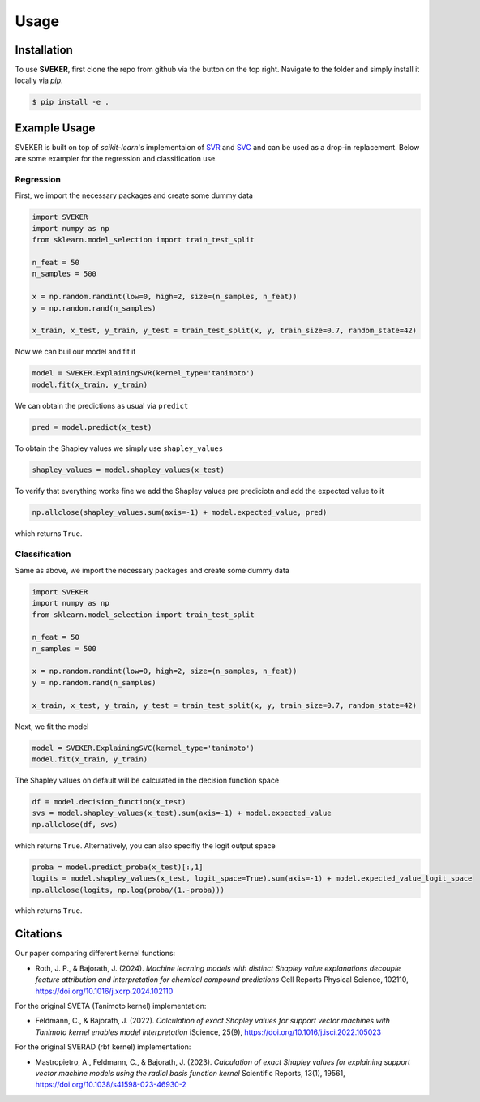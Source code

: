 Usage
=====

Installation
------------

To use **SVEKER**, first clone the repo from github via the button on the top right. Navigate to the folder and simply install it locally via `pip`.

.. code-block:: console

    $ pip install -e .

Example Usage
-------------

SVEKER is built on top of `scikit-learn`'s implementaion of `SVR <https://scikit-learn.org/stable/modules/generated/sklearn.svm.SVR.html>`_ and `SVC <https://scikit-learn.org/stable/modules/generated/sklearn.svm.SVC.html>`_ and can be used as a drop-in replacement. Below are some exampler for the regression and classification use.

Regression
..........

First, we import the necessary packages and create some dummy data

.. code-block::

    import SVEKER
    import numpy as np
    from sklearn.model_selection import train_test_split

    n_feat = 50
    n_samples = 500

    x = np.random.randint(low=0, high=2, size=(n_samples, n_feat))
    y = np.random.rand(n_samples)

    x_train, x_test, y_train, y_test = train_test_split(x, y, train_size=0.7, random_state=42)

Now we can buil our model and fit it

.. code-block::

    model = SVEKER.ExplainingSVR(kernel_type='tanimoto')
    model.fit(x_train, y_train)

We can obtain the predictions as usual via ``predict``

.. code-block::

    pred = model.predict(x_test)

To obtain the Shapley values we simply use ``shapley_values``

.. code-block::

    shapley_values = model.shapley_values(x_test)

To verify that everything works fine we add the Shapley values pre prediciotn and add the expected value to it

.. code-block::

    np.allclose(shapley_values.sum(axis=-1) + model.expected_value, pred)

which returns ``True``.

Classification
..............

Same as above, we import the necessary packages and create some dummy data

.. code-block::

    import SVEKER
    import numpy as np
    from sklearn.model_selection import train_test_split

    n_feat = 50
    n_samples = 500

    x = np.random.randint(low=0, high=2, size=(n_samples, n_feat))
    y = np.random.rand(n_samples)

    x_train, x_test, y_train, y_test = train_test_split(x, y, train_size=0.7, random_state=42)

Next, we fit the model

.. code-block::
    
    model = SVEKER.ExplainingSVC(kernel_type='tanimoto')
    model.fit(x_train, y_train)

The Shapley values on default will be calculated in the decision function space

.. code-block::

    df = model.decision_function(x_test)
    svs = model.shapley_values(x_test).sum(axis=-1) + model.expected_value
    np.allclose(df, svs)

which returns ``True``. Alternatively, you can also specifiy the logit output space

.. code-block::

    proba = model.predict_proba(x_test)[:,1]
    logits = model.shapley_values(x_test, logit_space=True).sum(axis=-1) + model.expected_value_logit_space
    np.allclose(logits, np.log(proba/(1.-proba)))

which returns ``True``.

Citations
---------

Our paper comparing different kernel functions:

- Roth, J. P., & Bajorath, J. (2024). `Machine learning models with distinct Shapley value explanations decouple feature attribution and interpretation for chemical compound predictions` Cell Reports Physical Science, 102110, `https://doi.org/10.1016/j.xcrp.2024.102110 <https://doi.org/10.1016/j.xcrp.2024.102110>`_

For the original SVETA (Tanimoto kernel) implementation:

- Feldmann, C., & Bajorath, J. (2022). `Calculation of exact Shapley values for support vector machines with Tanimoto kernel enables model interpretation` iScience, 25(9), `https://doi.org/10.1016/j.isci.2022.105023 <https://doi.org/10.1016/j.isci.2022.105023>`_

For the original SVERAD (rbf kernel) implementation:

- Mastropietro, A., Feldmann, C., & Bajorath, J. (2023). `Calculation of exact Shapley values for explaining support vector machine models using the radial basis function kernel` Scientific Reports, 13(1), 19561, `https://doi.org/10.1038/s41598-023-46930-2 <https://doi.org/10.1038/s41598-023-46930-2>`_